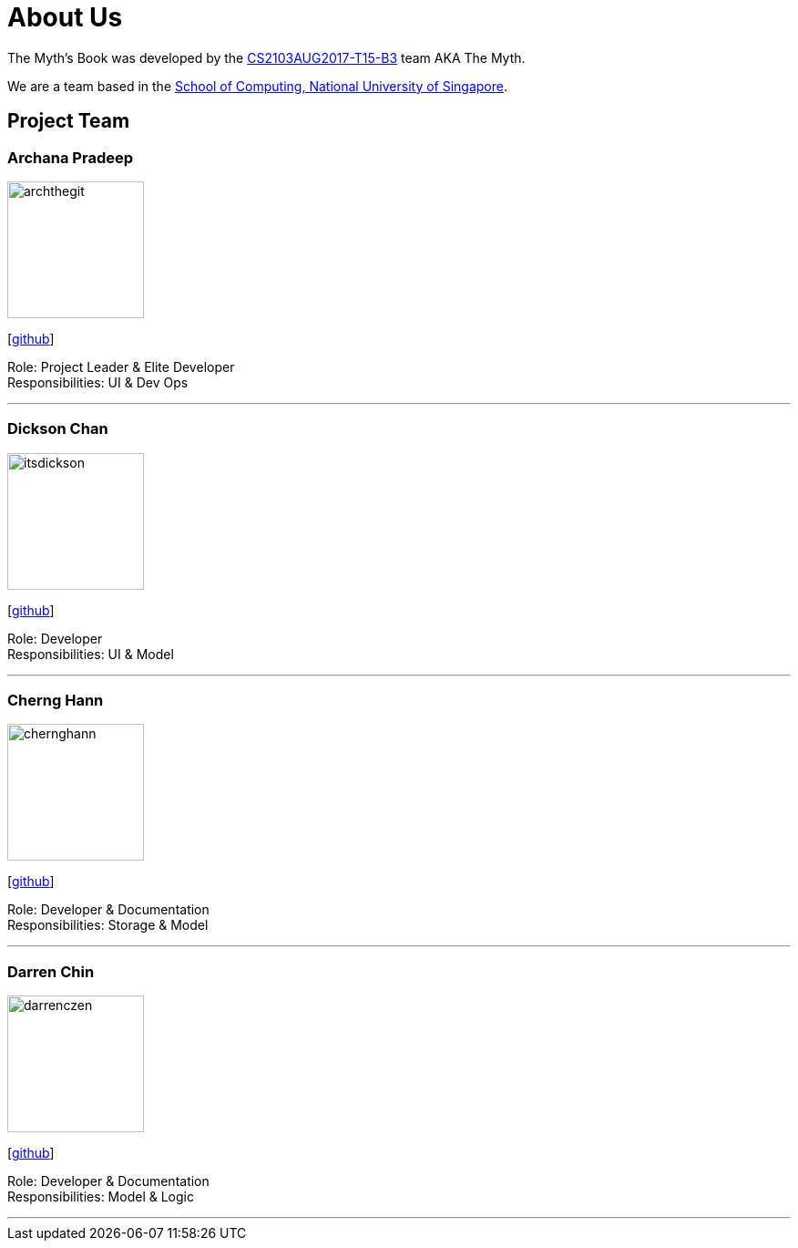 = About Us
:relfileprefix: team/
ifdef::env-github,env-browser[:outfilesuffix: .adoc]
:imagesDir: images
:stylesDir: stylesheets

The Myth's Book was developed by the https://github.com/CS2103AUG2017-T15-B3[CS2103AUG2017-T15-B3] team AKA The Myth. +

We are a team based in the http://www.comp.nus.edu.sg[School of Computing, National University of Singapore].

== Project Team

=== Archana Pradeep
image::archthegit.png[width="150", align="left"]
{empty}[https://github.com/archthegit[github]]

Role: Project Leader & Elite Developer +
Responsibilities: UI & Dev Ops

'''

=== Dickson Chan
image::itsdickson.png[width="150", align="left"]
{empty}[https://github.com/itsdickson[github]]

Role: Developer +
Responsibilities: UI & Model

'''

=== Cherng Hann
image::chernghann.png[width="150", align="left"]
{empty}[http://github.com/chernghann[github]]

Role: Developer & Documentation +
Responsibilities: Storage & Model

'''

=== Darren Chin
image::darrenczen.png[width="150", align="left"]
{empty}[http://github.com/DarrenCzen[github]]

Role: Developer & Documentation +
Responsibilities: Model & Logic

'''

